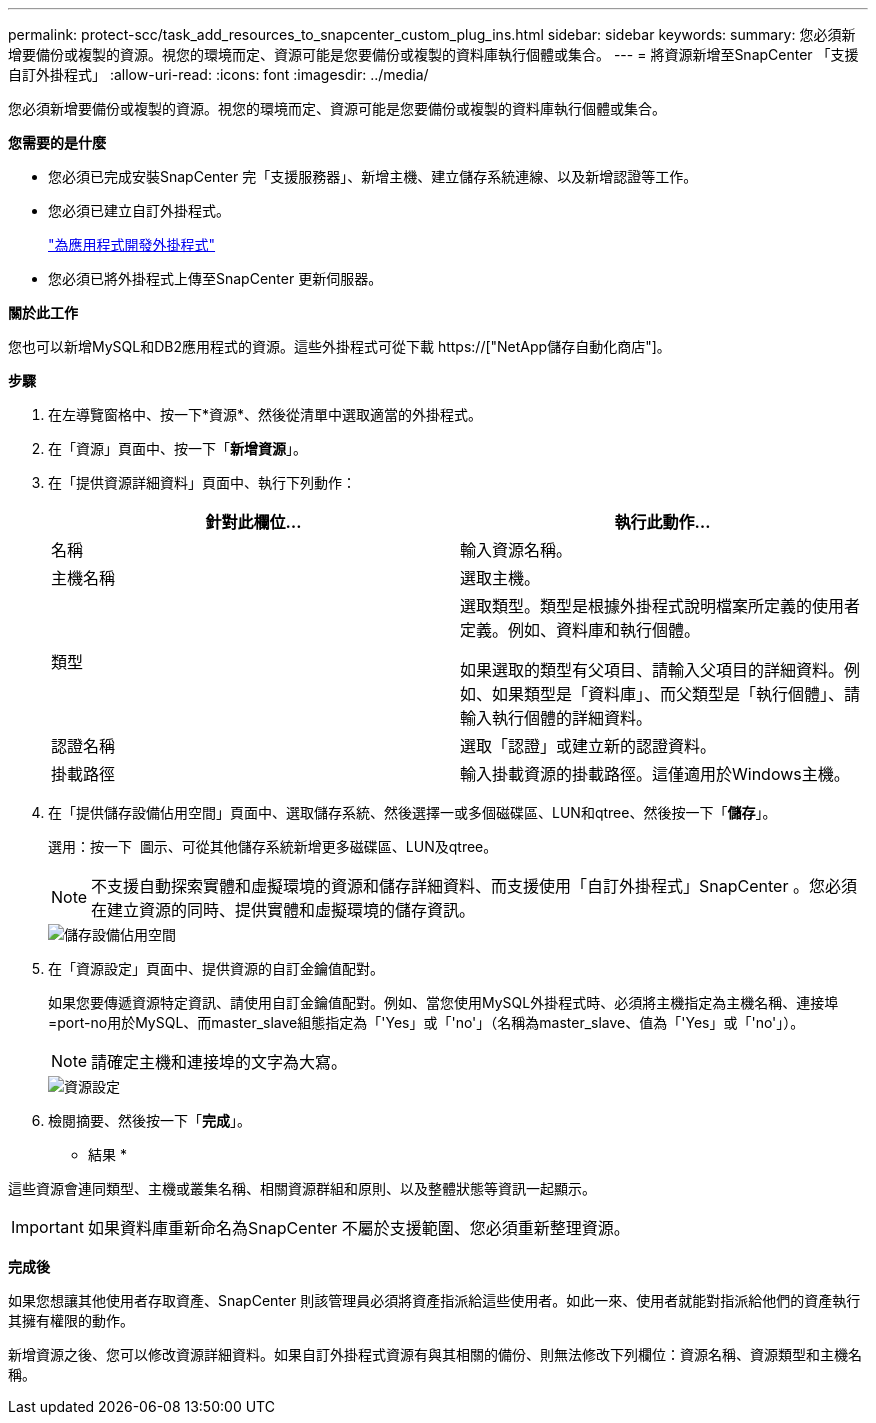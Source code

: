 ---
permalink: protect-scc/task_add_resources_to_snapcenter_custom_plug_ins.html 
sidebar: sidebar 
keywords:  
summary: 您必須新增要備份或複製的資源。視您的環境而定、資源可能是您要備份或複製的資料庫執行個體或集合。 
---
= 將資源新增至SnapCenter 「支援自訂外掛程式」
:allow-uri-read: 
:icons: font
:imagesdir: ../media/


[role="lead"]
您必須新增要備份或複製的資源。視您的環境而定、資源可能是您要備份或複製的資料庫執行個體或集合。

*您需要的是什麼*

* 您必須已完成安裝SnapCenter 完「支援服務器」、新增主機、建立儲存系統連線、以及新增認證等工作。
* 您必須已建立自訂外掛程式。
+
link:concept_develop_a_plug_in_for_your_application.html["為應用程式開發外掛程式"]

* 您必須已將外掛程式上傳至SnapCenter 更新伺服器。


*關於此工作*

您也可以新增MySQL和DB2應用程式的資源。這些外掛程式可從下載 https://["NetApp儲存自動化商店"]。

*步驟*

. 在左導覽窗格中、按一下*資源*、然後從清單中選取適當的外掛程式。
. 在「資源」頁面中、按一下「*新增資源*」。
. 在「提供資源詳細資料」頁面中、執行下列動作：
+
|===
| 針對此欄位... | 執行此動作... 


 a| 
名稱
 a| 
輸入資源名稱。



 a| 
主機名稱
 a| 
選取主機。



 a| 
類型
 a| 
選取類型。類型是根據外掛程式說明檔案所定義的使用者定義。例如、資料庫和執行個體。

如果選取的類型有父項目、請輸入父項目的詳細資料。例如、如果類型是「資料庫」、而父類型是「執行個體」、請輸入執行個體的詳細資料。



 a| 
認證名稱
 a| 
選取「認證」或建立新的認證資料。



 a| 
掛載路徑
 a| 
輸入掛載資源的掛載路徑。這僅適用於Windows主機。

|===
. 在「提供儲存設備佔用空間」頁面中、選取儲存系統、然後選擇一或多個磁碟區、LUN和qtree、然後按一下「*儲存*」。
+
選用：按一下 image:../media/add_policy_from_resourcegroup.gif[""] 圖示、可從其他儲存系統新增更多磁碟區、LUN及qtree。

+

NOTE: 不支援自動探索實體和虛擬環境的資源和儲存詳細資料、而支援使用「自訂外掛程式」SnapCenter 。您必須在建立資源的同時、提供實體和虛擬環境的儲存資訊。

+
image::../media/storage_footprint.gif[儲存設備佔用空間]

. 在「資源設定」頁面中、提供資源的自訂金鑰值配對。
+
如果您要傳遞資源特定資訊、請使用自訂金鑰值配對。例如、當您使用MySQL外掛程式時、必須將主機指定為主機名稱、連接埠=port-no用於MySQL、而master_slave組態指定為「'Yes」或「'no'」（名稱為master_slave、值為「'Yes」或「'no'」）。

+

NOTE: 請確定主機和連接埠的文字為大寫。

+
image::../media/resource_settings.gif[資源設定]

. 檢閱摘要、然後按一下「*完成*」。


* 結果 *

這些資源會連同類型、主機或叢集名稱、相關資源群組和原則、以及整體狀態等資訊一起顯示。


IMPORTANT: 如果資料庫重新命名為SnapCenter 不屬於支援範圍、您必須重新整理資源。

*完成後*

如果您想讓其他使用者存取資產、SnapCenter 則該管理員必須將資產指派給這些使用者。如此一來、使用者就能對指派給他們的資產執行其擁有權限的動作。

新增資源之後、您可以修改資源詳細資料。如果自訂外掛程式資源有與其相關的備份、則無法修改下列欄位：資源名稱、資源類型和主機名稱。

